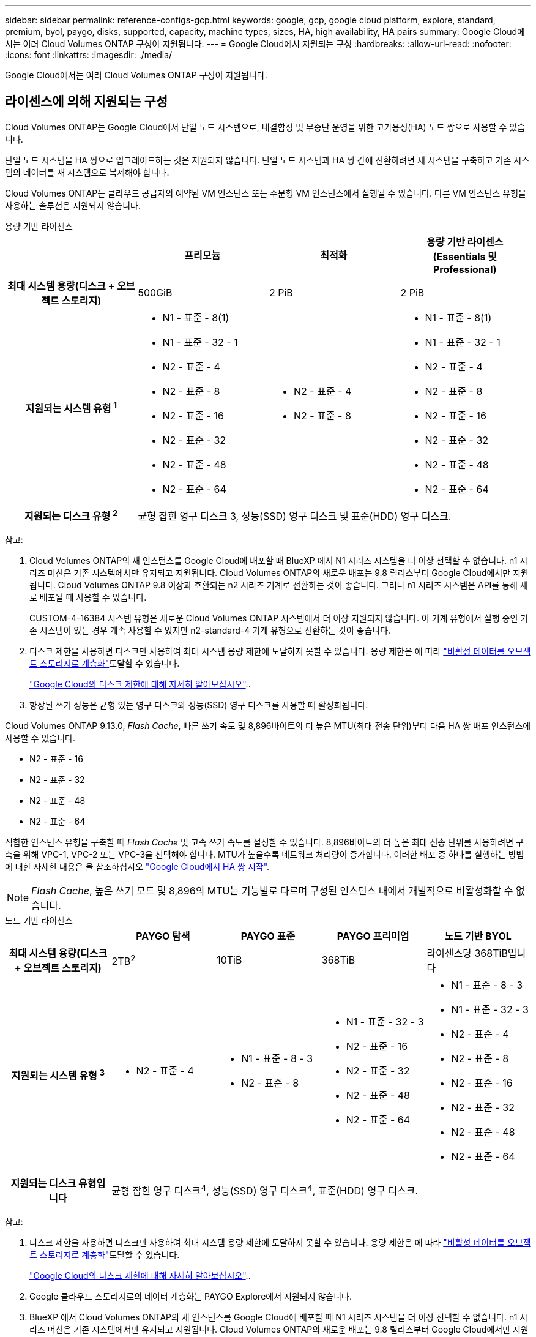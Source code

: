---
sidebar: sidebar 
permalink: reference-configs-gcp.html 
keywords: google, gcp, google cloud platform, explore, standard, premium, byol, paygo, disks, supported, capacity, machine types, sizes, HA, high availability, HA pairs 
summary: Google Cloud에서는 여러 Cloud Volumes ONTAP 구성이 지원됩니다. 
---
= Google Cloud에서 지원되는 구성
:hardbreaks:
:allow-uri-read: 
:nofooter: 
:icons: font
:linkattrs: 
:imagesdir: ./media/


[role="lead"]
Google Cloud에서는 여러 Cloud Volumes ONTAP 구성이 지원됩니다.



== 라이센스에 의해 지원되는 구성

Cloud Volumes ONTAP는 Google Cloud에서 단일 노드 시스템으로, 내결함성 및 무중단 운영을 위한 고가용성(HA) 노드 쌍으로 사용할 수 있습니다.

단일 노드 시스템을 HA 쌍으로 업그레이드하는 것은 지원되지 않습니다. 단일 노드 시스템과 HA 쌍 간에 전환하려면 새 시스템을 구축하고 기존 시스템의 데이터를 새 시스템으로 복제해야 합니다.

Cloud Volumes ONTAP는 클라우드 공급자의 예약된 VM 인스턴스 또는 주문형 VM 인스턴스에서 실행될 수 있습니다. 다른 VM 인스턴스 유형을 사용하는 솔루션은 지원되지 않습니다.

[role="tabbed-block"]
====
.용량 기반 라이센스
--
[cols="h,d,d,d"]
|===
|  | 프리모늄 | 최적화 | 용량 기반 라이센스(Essentials 및 Professional) 


| 최대 시스템 용량(디스크 + 오브젝트 스토리지) | 500GiB | 2 PiB | 2 PiB 


| 지원되는 시스템 유형 ^1^  a| 
* N1 - 표준 - 8(1)
* N1 - 표준 - 32 - 1
* N2 - 표준 - 4
* N2 - 표준 - 8
* N2 - 표준 - 16
* N2 - 표준 - 32
* N2 - 표준 - 48
* N2 - 표준 - 64

 a| 
* N2 - 표준 - 4
* N2 - 표준 - 8

 a| 
* N1 - 표준 - 8(1)
* N1 - 표준 - 32 - 1
* N2 - 표준 - 4
* N2 - 표준 - 8
* N2 - 표준 - 16
* N2 - 표준 - 32
* N2 - 표준 - 48
* N2 - 표준 - 64




| 지원되는 디스크 유형 ^2^ 3+| 균형 잡힌 영구 디스크 3, 성능(SSD) 영구 디스크 및 표준(HDD) 영구 디스크. 
|===
참고:

. Cloud Volumes ONTAP의 새 인스턴스를 Google Cloud에 배포할 때 BlueXP 에서 N1 시리즈 시스템을 더 이상 선택할 수 없습니다. n1 시리즈 머신은 기존 시스템에서만 유지되고 지원됩니다. Cloud Volumes ONTAP의 새로운 배포는 9.8 릴리스부터 Google Cloud에서만 지원됩니다. Cloud Volumes ONTAP 9.8 이상과 호환되는 n2 시리즈 기계로 전환하는 것이 좋습니다. 그러나 n1 시리즈 시스템은 API를 통해 새로 배포될 때 사용할 수 있습니다.
+
CUSTOM-4-16384 시스템 유형은 새로운 Cloud Volumes ONTAP 시스템에서 더 이상 지원되지 않습니다. 이 기계 유형에서 실행 중인 기존 시스템이 있는 경우 계속 사용할 수 있지만 n2-standard-4 기계 유형으로 전환하는 것이 좋습니다.

. 디스크 제한을 사용하면 디스크만 사용하여 최대 시스템 용량 제한에 도달하지 못할 수 있습니다. 용량 제한은 에 따라 https://docs.netapp.com/us-en/bluexp-cloud-volumes-ontap/concept-data-tiering.html["비활성 데이터를 오브젝트 스토리지로 계층화"^]도달할 수 있습니다.
+
link:reference-limits-gcp.html["Google Cloud의 디스크 제한에 대해 자세히 알아보십시오"]..

. 향상된 쓰기 성능은 균형 있는 영구 디스크와 성능(SSD) 영구 디스크를 사용할 때 활성화됩니다.


Cloud Volumes ONTAP 9.13.0, _Flash Cache_, 빠른 쓰기 속도 및 8,896바이트의 더 높은 MTU(최대 전송 단위)부터 다음 HA 쌍 배포 인스턴스에 사용할 수 있습니다.

* N2 - 표준 - 16
* N2 - 표준 - 32
* N2 - 표준 - 48
* N2 - 표준 - 64


적합한 인스턴스 유형을 구축할 때 _Flash Cache_ 및 고속 쓰기 속도를 설정할 수 있습니다. 8,896바이트의 더 높은 최대 전송 단위를 사용하려면 구축을 위해 VPC-1, VPC-2 또는 VPC-3을 선택해야 합니다. MTU가 높을수록 네트워크 처리량이 증가합니다. 이러한 배포 중 하나를 실행하는 방법에 대한 자세한 내용은 을 참조하십시오 https://docs.netapp.com/us-en/bluexp-cloud-volumes-ontap/task-deploying-gcp.html#launching-an-ha-pair-in-google-cloud["Google Cloud에서 HA 쌍 시작"].


NOTE: _Flash Cache_, 높은 쓰기 모드 및 8,896의 MTU는 기능별로 다르며 구성된 인스턴스 내에서 개별적으로 비활성화할 수 없습니다.

--
.노드 기반 라이센스
--
[cols="h,d,d,d,d"]
|===
|  | PAYGO 탐색 | PAYGO 표준 | PAYGO 프리미엄 | 노드 기반 BYOL 


| 최대 시스템 용량(디스크 + 오브젝트 스토리지) | 2TB^2^ | 10TiB | 368TiB | 라이센스당 368TiB입니다 


| 지원되는 시스템 유형 ^3^  a| 
* N2 - 표준 - 4

 a| 
* N1 - 표준 - 8 - 3
* N2 - 표준 - 8

 a| 
* N1 - 표준 - 32 - 3
* N2 - 표준 - 16
* N2 - 표준 - 32
* N2 - 표준 - 48
* N2 - 표준 - 64

 a| 
* N1 - 표준 - 8 - 3
* N1 - 표준 - 32 - 3
* N2 - 표준 - 4
* N2 - 표준 - 8
* N2 - 표준 - 16
* N2 - 표준 - 32
* N2 - 표준 - 48
* N2 - 표준 - 64




| 지원되는 디스크 유형입니다 4+| 균형 잡힌 영구 디스크^4^, 성능(SSD) 영구 디스크^4^, 표준(HDD) 영구 디스크. 
|===
참고:

. 디스크 제한을 사용하면 디스크만 사용하여 최대 시스템 용량 제한에 도달하지 못할 수 있습니다. 용량 제한은 에 따라 https://docs.netapp.com/us-en/bluexp-cloud-volumes-ontap/concept-data-tiering.html["비활성 데이터를 오브젝트 스토리지로 계층화"^]도달할 수 있습니다.
+
link:reference-limits-gcp.html["Google Cloud의 디스크 제한에 대해 자세히 알아보십시오"]..

. Google 클라우드 스토리지로의 데이터 계층화는 PAYGO Explore에서 지원되지 않습니다.
. BlueXP 에서 Cloud Volumes ONTAP의 새 인스턴스를 Google Cloud에 배포할 때 N1 시리즈 시스템을 더 이상 선택할 수 없습니다. n1 시리즈 머신은 기존 시스템에서만 유지되고 지원됩니다. Cloud Volumes ONTAP의 새로운 배포는 9.8 릴리스부터 Google Cloud에서만 지원됩니다. Cloud Volumes ONTAP 9.8 이상과 호환되는 n2 시리즈 기계로 전환하는 것이 좋습니다. 그러나 n1 시리즈 시스템은 API를 통해 수행되는 새로운 구축 환경에서 사용할 수 있습니다.
+
CUSTOM-4-16384 시스템 유형은 새로운 Cloud Volumes ONTAP 시스템에서 더 이상 지원되지 않습니다. 이 기계 유형에서 실행 중인 기존 시스템이 있는 경우 계속 사용할 수 있지만 n2-standard-4 기계 유형으로 전환하는 것이 좋습니다.

. 향상된 쓰기 성능은 균형 있는 영구 디스크와 성능(SSD) 영구 디스크를 사용할 때 활성화됩니다.


BlueXP 인터페이스는 Standard 및 BYOL:n1-highmem-4에 대해 지원되는 추가 시스템 유형을 보여 줍니다. 그러나 이 기계 유형은 생산 환경에 사용할 수 없습니다. 특정 연구소 환경에서만 사용할 수 있도록 만들었습니다.

Cloud Volumes ONTAP 소프트웨어 버전 9.13.0,_Flash Cache_, 고속 쓰기 속도 및 8,896바이트의 더 높은 MTU(최대 전송 단위)를 사용하여 다음의 HA 쌍 구축 인스턴스를 사용할 수 있습니다.

* N2 - 표준 - 16
* N2 - 표준 - 32
* N2 - 표준 - 48
* N2 - 표준 - 64


적합한 인스턴스 유형을 구축할 때 _Flash Cache_ 및 고속 쓰기 속도를 설정할 수 있습니다. 8,896바이트의 더 높은 최대 전송 단위를 사용하려면 구축을 위해 VPC-1, VPC-2 또는 VPC-3을 선택해야 합니다. MTU가 높을수록 네트워크 처리량이 증가합니다. 이러한 배포 중 하나를 실행하는 방법에 대한 자세한 내용은 을 참조하십시오 https://docs.netapp.com/us-en/bluexp-cloud-volumes-ontap/task-deploying-gcp.html#launching-an-ha-pair-in-google-cloud["Google Cloud에서 HA 쌍 시작"].


NOTE: _Flash Cache_, 높은 쓰기 모드 및 8,896의 MTU는 기능별로 다르며 구성된 인스턴스 내에서 개별적으로 비활성화할 수 없습니다.

--
====


== 지원되는 디스크 크기입니다

Google Cloud에서는 aggregate에 동일한 유형과 크기의 디스크를 최대 6개까지 포함할 수 있습니다. 지원되는 디스크 크기는 다음과 같습니다.

* 100GB
* 500GB
* 1TB
* 2TB
* 4TB
* 8TB
* 16TB
* 64TB




== 지원 지역

Google Cloud 지역 지원은 을 참조하십시오 https://bluexp.netapp.com/cloud-volumes-global-regions["Cloud Volumes 글로벌 지역"^].
